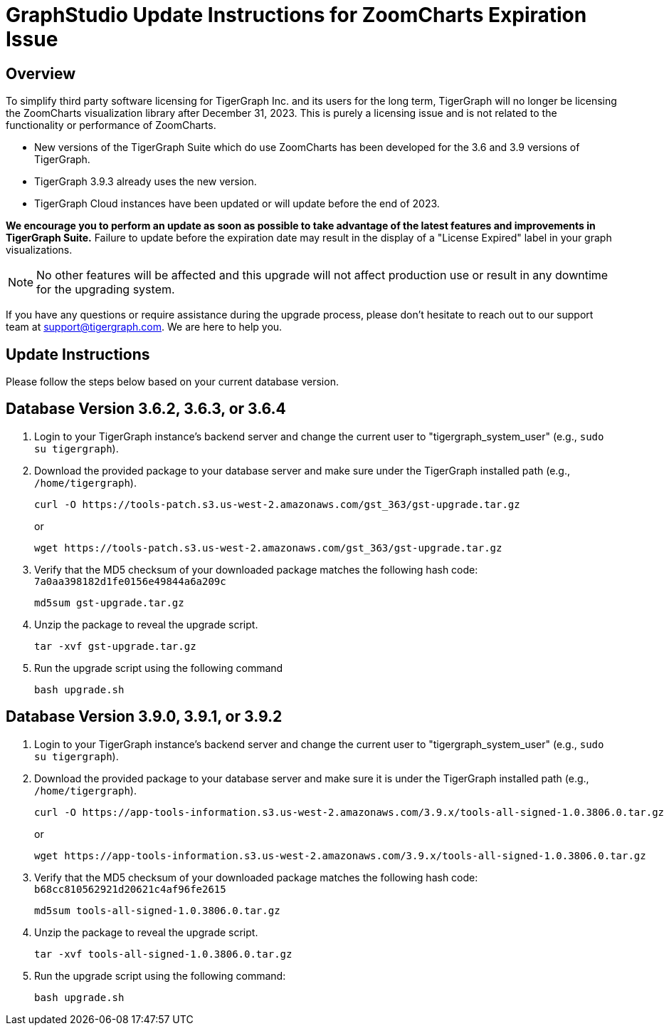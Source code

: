= GraphStudio Update Instructions for ZoomCharts Expiration Issue

== Overview
To simplify third party software licensing for TigerGraph Inc. and its users for the long term, TigerGraph will no longer be licensing the ZoomCharts visualization library after December 31, 2023.
This is purely a licensing issue and is not related to the functionality or performance of ZoomCharts.

* New versions of the TigerGraph Suite which do use ZoomCharts has been developed for the 3.6 and 3.9 versions of TigerGraph.

* TigerGraph 3.9.3 already uses the new version.

* TigerGraph Cloud instances have been updated or will update before the end of 2023.

*We encourage you to perform an update as soon as possible to take advantage of the latest features and improvements in TigerGraph Suite.*
Failure to update before the expiration date may result in the display of a "License Expired" label in your graph visualizations.

NOTE: No other features will be affected and this upgrade will not affect production use or result in any downtime for the upgrading system.

If you have any questions or require assistance during the upgrade process, please don't hesitate to reach out to our support team at support@tigergraph.com. We are here to help you.

== Update Instructions

Please follow the steps below based on your current database version.

== Database Version 3.6.2, 3.6.3, or 3.6.4
. Login to your TigerGraph instance's backend server and change the current user to "tigergraph_system_user" (e.g., `sudo su tigergraph`).
. Download the provided package to your database server and make sure under the TigerGraph installed path (e.g., `/home/tigergraph`).
+
[console, ]
----
curl -O https://tools-patch.s3.us-west-2.amazonaws.com/gst_363/gst-upgrade.tar.gz
----
or
+
[console, ]
----
wget https://tools-patch.s3.us-west-2.amazonaws.com/gst_363/gst-upgrade.tar.gz
----
. Verify that the MD5 checksum of your downloaded package matches the following hash code: `7a0aa398182d1fe0156e49844a6a209c`
+
[console, ]
----
md5sum gst-upgrade.tar.gz
----
. Unzip the package to reveal the upgrade script.
+
[console, ]
----
tar -xvf gst-upgrade.tar.gz
----
. Run the upgrade script using the following command
+
[console, ]
----
bash upgrade.sh
----


== Database Version 3.9.0, 3.9.1, or 3.9.2
. Login to your TigerGraph instance's backend server and change the current user to "tigergraph_system_user" (e.g., `sudo su tigergraph`).
. Download the provided package to your database server and make sure it is under the TigerGraph installed path (e.g., `/home/tigergraph`).
+
[console, ]
----
curl -O https://app-tools-information.s3.us-west-2.amazonaws.com/3.9.x/tools-all-signed-1.0.3806.0.tar.gz
----
or
+
[console, ]
----
wget https://app-tools-information.s3.us-west-2.amazonaws.com/3.9.x/tools-all-signed-1.0.3806.0.tar.gz
----
. Verify that the MD5 checksum of your downloaded package matches the following hash code: `b68cc810562921d20621c4af96fe2615`
+
[console, ]
----
md5sum tools-all-signed-1.0.3806.0.tar.gz
----
. Unzip the package to reveal the upgrade script.
+
[console, ]
----
tar -xvf tools-all-signed-1.0.3806.0.tar.gz
----
. Run the upgrade script using the following command:
+
[console, ]
----
bash upgrade.sh
----